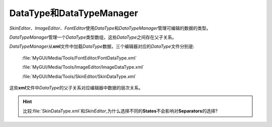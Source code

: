 =========================
DataType和DataTypeManager
=========================

*SkinEditor*\ 、\ *ImageEditor*\ 、\ *FontEditor*\ 使用\ *DataType*\ 和\ *DataTypeManager*\ 管理可编辑的数据的类型。

*DataTypeManager*\ 管理一个\ *DataType*\ 类型数组，这些\ *DataType*\ 之间存在父子关系。

*DataTypeManager*\ 从\ **xml**\ 文件中加载\ *DataType*\ 数据，三个编辑器对应的\ *DataType*\ 文件分别是:

	:file:`MyGUI/Media/Tools/FontEditor/FontDataType.xml`

	:file:`MyGUI/Media/Tools/ImageEditor/ImageDataType.xml`

	:file:`MyGUI/Media/Tools/SkinEditor/SkinDataType.xml`

这些\ **xml**\ 文件中\ *DataType*\ 的父子关系对应编辑器中数据的层次关系。

.. hint:: 比较\ :file:`SkinDataType.xml`\ 和\ *SkinEditor*\ ,为什么选择不同的\ **States**\ 不会影响对\ **Separators**\ 的选择?